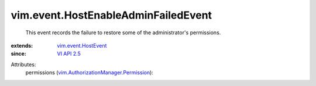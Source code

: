 .. _VI API 2.5: ../../vim/version.rst#vimversionversion2

.. _vim.event.HostEvent: ../../vim/event/HostEvent.rst

.. _vim.AuthorizationManager.Permission: ../../vim/AuthorizationManager/Permission.rst


vim.event.HostEnableAdminFailedEvent
====================================
  This event records the failure to restore some of the administrator's permissions.
:extends: vim.event.HostEvent_
:since: `VI API 2.5`_

Attributes:
    permissions (`vim.AuthorizationManager.Permission`_):

